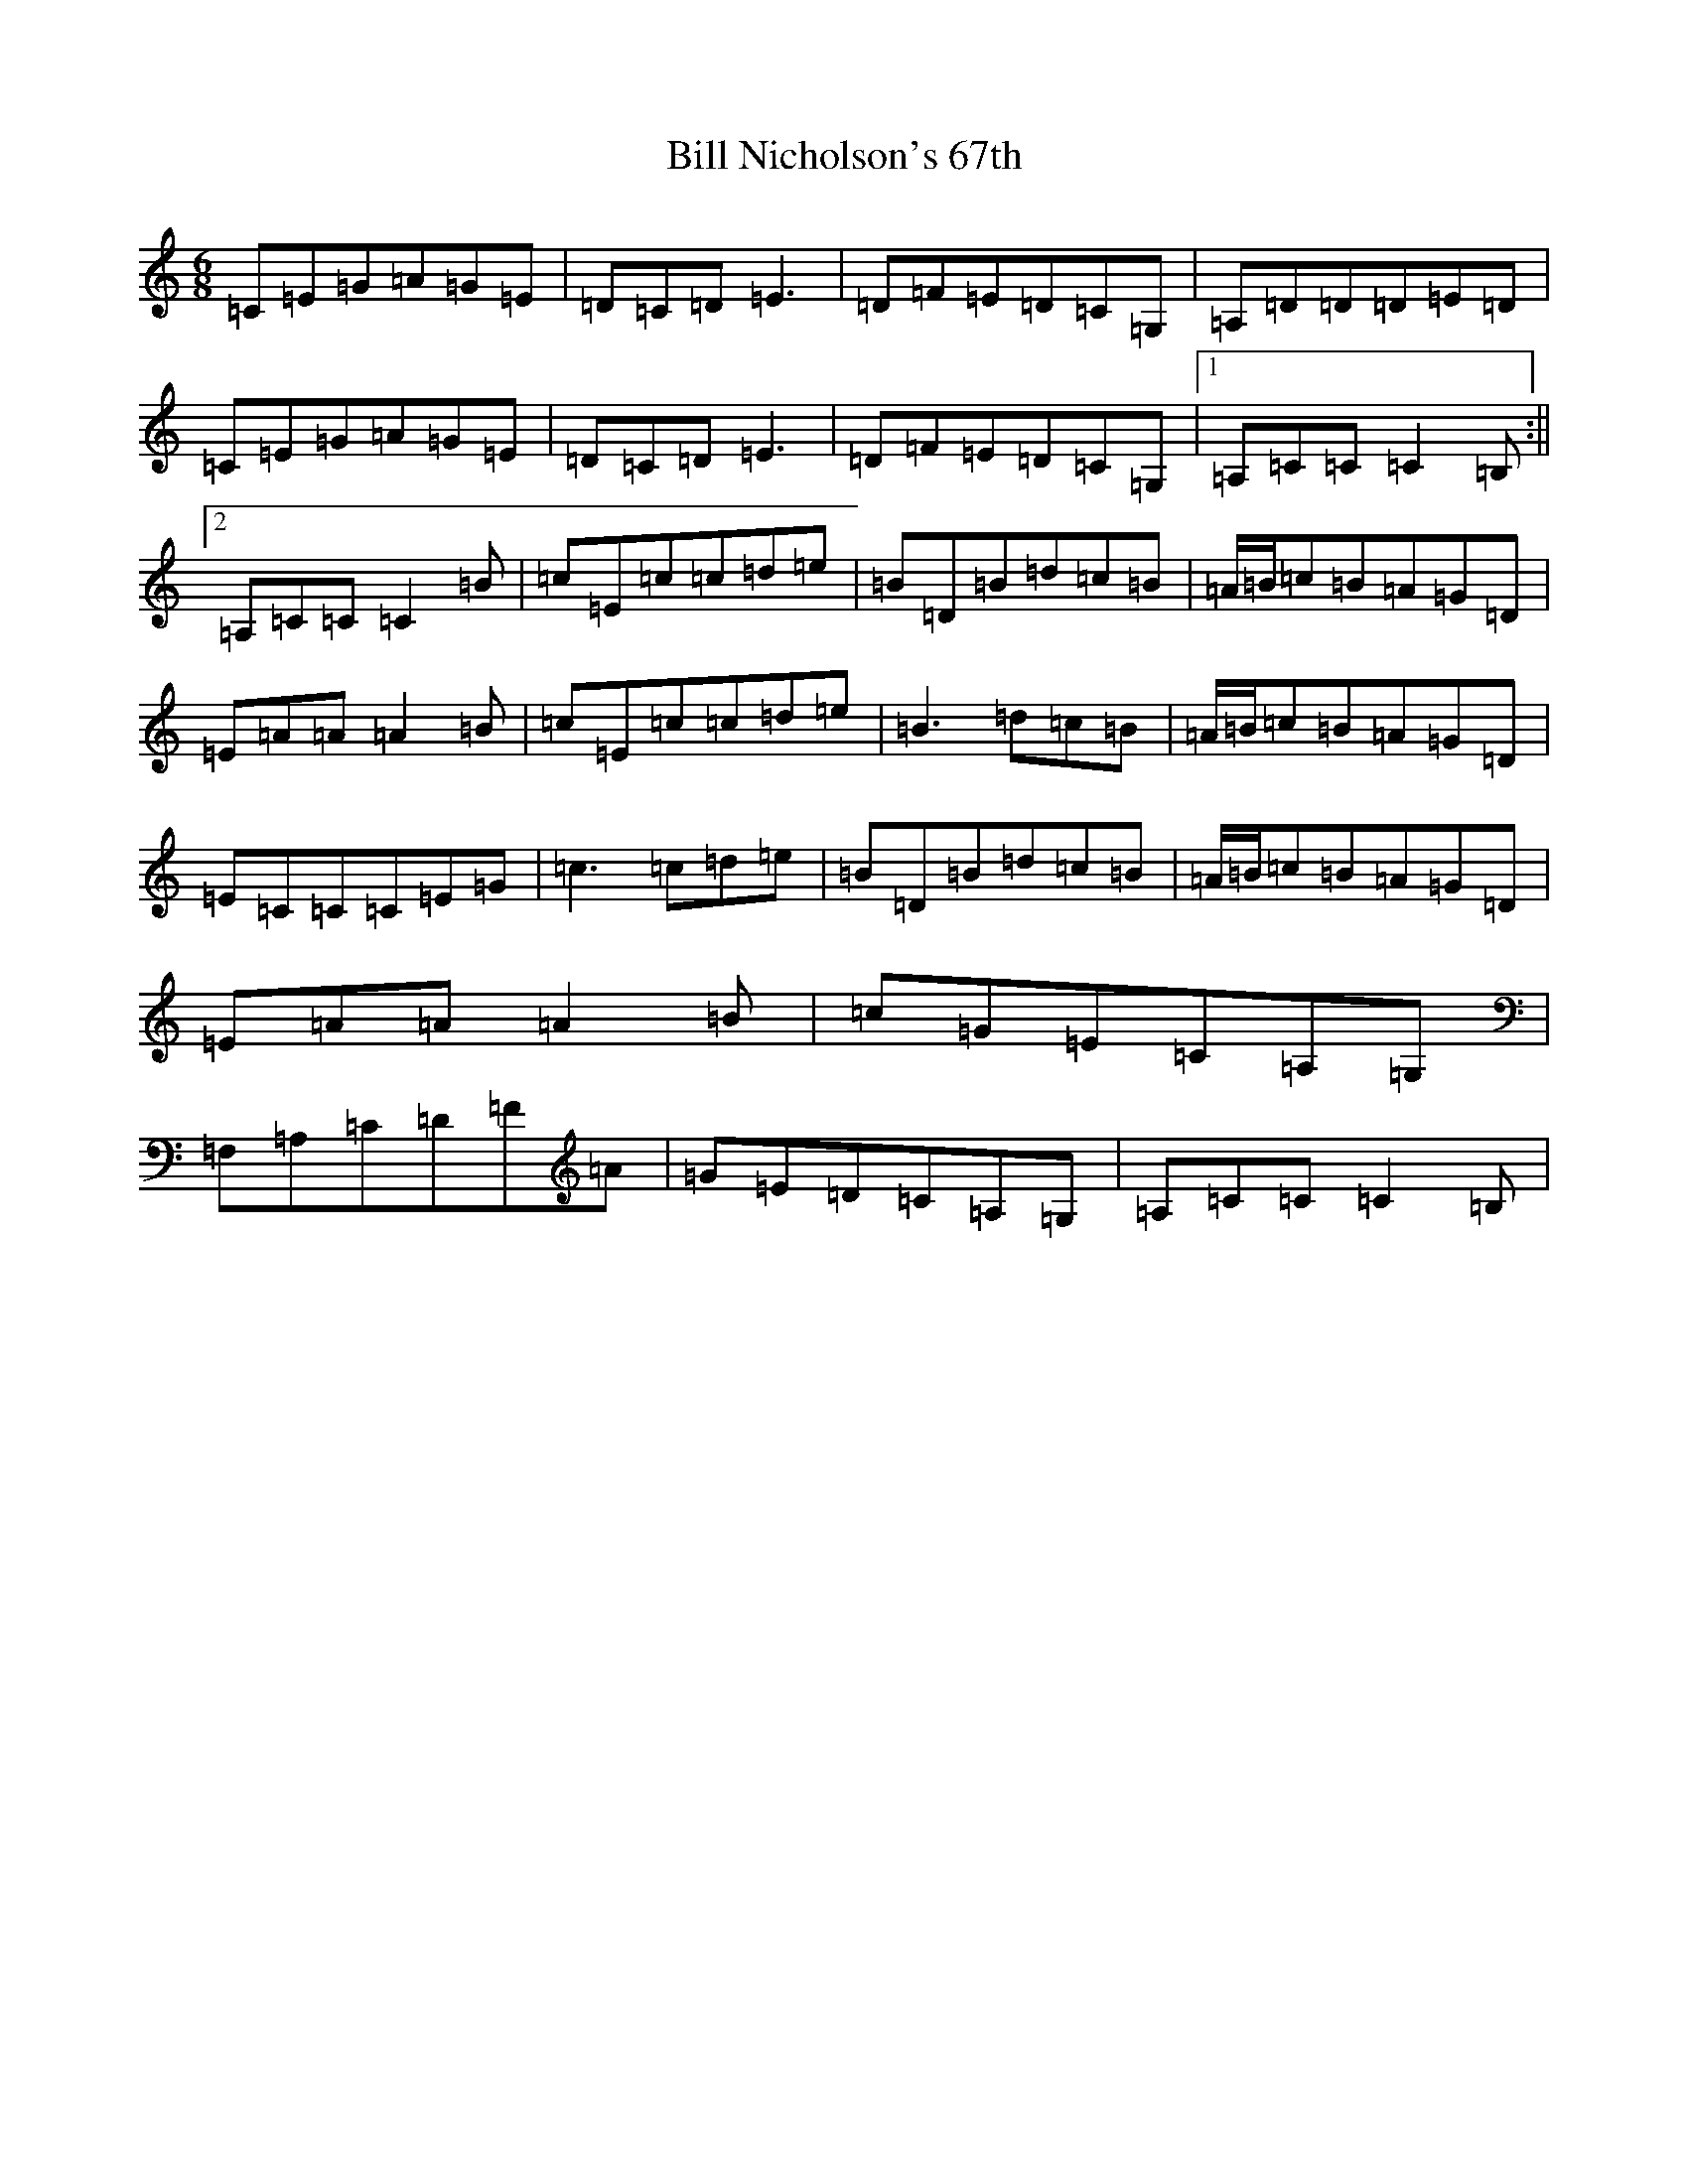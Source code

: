 X: 1834
T: Bill Nicholson's 67th
S: https://thesession.org/tunes/6737#setting6737
R: jig
M:6/8
L:1/8
K: C Major
=C=E=G=A=G=E|=D=C=D=E3|=D=F=E=D=C=G,|=A,=D=D=D=E=D|=C=E=G=A=G=E|=D=C=D=E3|=D=F=E=D=C=G,|1=A,=C=C=C2=B,:||2=A,=C=C=C2=B|=c=E=c=c=d=e|=B=D=B=d=c=B|=A/2=B/2=c=B=A=G=D|=E=A=A=A2=B|=c=E=c=c=d=e|=B3=d=c=B|=A/2=B/2=c=B=A=G=D|=E=C=C=C=E=G|=c3=c=d=e|=B=D=B=d=c=B|=A/2=B/2=c=B=A=G=D|=E=A=A=A2=B|=c=G=E=C=A,=G,|=F,=A,=C=D=F=A|=G=E=D=C=A,=G,|=A,=C=C=C2=B,|